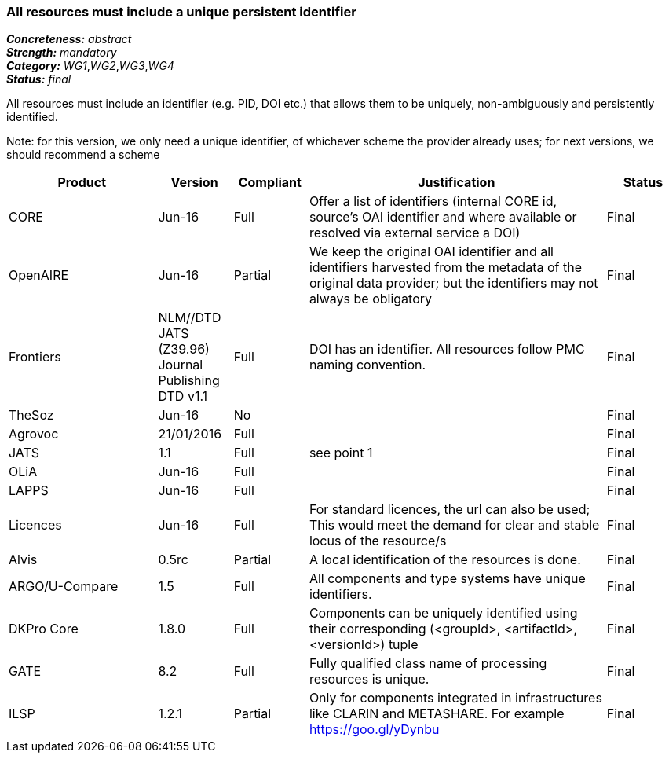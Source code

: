 === All resources must include a unique persistent identifier

[%hardbreaks]
[small]#*_Concreteness:_* __abstract__#
[small]#*_Strength:_* __mandatory__#
[small]#*_Category:_* __WG1__,__WG2__,__WG3__,__WG4__#
[small]#*_Status:_* __final__#

All resources must include an identifier (e.g. PID, DOI etc.) that allows them to be uniquely, non-ambiguously and persistently identified. 

Note: for this version, we only need a unique identifier, of whichever scheme the provider already uses; for next versions, we should recommend a scheme

[cols="2,1,1,4,1"]
|====
|Product|Version|Compliant|Justification|Status

| CORE
| Jun-16
| Full
| Offer a list of identifiers (internal CORE id, source's OAI identifier and where available or resolved via external service a DOI)
| Final

| OpenAIRE
| Jun-16
| Partial
| We keep the original OAI identifier and all identifiers harvested from the metadata of the original data provider; but the identifiers may not always be obligatory
| Final

| Frontiers
| NLM//DTD JATS (Z39.96) Journal Publishing DTD v1.1
| Full
| DOI has an identifier. All resources follow PMC naming convention.
| Final

| TheSoz
| Jun-16
| No
| 
| Final

| Agrovoc
| 21/01/2016
| Full
| 
| Final

| JATS
| 1.1
| Full
| see point 1
| Final

| OLiA
| Jun-16
| Full
| 
| Final

| LAPPS
| Jun-16
| Full
| 
| Final

| Licences
| Jun-16
| Full
| For standard licences, the url can also be used; This would meet the demand for clear and stable locus of the resource/s
| Final

| Alvis
| 0.5rc
| Partial
| A local identification of the resources is done. 
| Final

| ARGO/U-Compare
| 1.5
| Full
| All components and type systems have unique identifiers.
| Final

| DKPro Core
| 1.8.0
| Full
| Components can be uniquely identified using their corresponding (<groupId>, <artifactId>, <versionId>) tuple
| Final

| GATE
| 8.2
| Full
| Fully qualified class name of processing resources is unique.
| Final

| ILSP
| 1.2.1
| Partial
| Only for components integrated in infrastructures like CLARIN and METASHARE. For example https://goo.gl/yDynbu
| Final

|====

